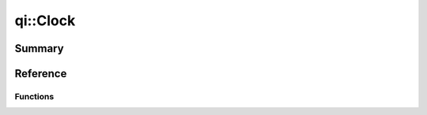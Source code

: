 .. _api-clock:
.. cpp:namespace:: qi
.. cpp:auto_template:: True
.. default-role:: cpp:guess

qi::Clock
*********

Summary
-------

.. cpp:brief::


Reference
---------
..
   .. cpp:autoclass:: Duration
   .. cpp:autoclass:: NanoSeconds
   .. cpp:autoclass:: MicroSeconds
   .. cpp:autoclass:: MilliSeconds
   .. cpp:autoclass:: Seconds
   .. cpp:autoclass:: Minutes
   .. cpp:autoclass:: Hours

.. cpp:autoclass:: qi::SteadyClock

.. cpp:autoclass:: qi::WallClock

Functions
=========

.. cpp:autofunction:: qi::steadyClockNow()
.. cpp:autofunction:: qi::wallClockNow()
.. cpp:autofunction:: qi::sleepFor(const qi::Duration&)
.. cpp:autofunction:: qi::sleepUntil(const SteadyClockTimePoint&)
.. cpp:autofunction:: qi::sleepUntil(const WallClockTimePoint&)
